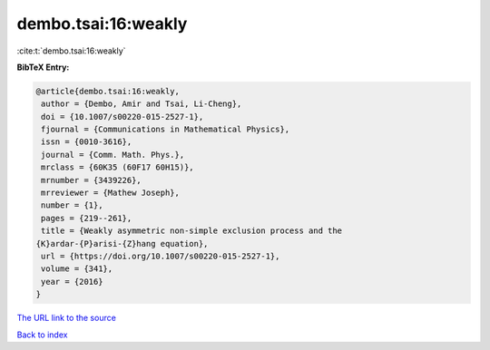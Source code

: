 dembo.tsai:16:weakly
====================

:cite:t:`dembo.tsai:16:weakly`

**BibTeX Entry:**

.. code-block:: bibtex

   @article{dembo.tsai:16:weakly,
    author = {Dembo, Amir and Tsai, Li-Cheng},
    doi = {10.1007/s00220-015-2527-1},
    fjournal = {Communications in Mathematical Physics},
    issn = {0010-3616},
    journal = {Comm. Math. Phys.},
    mrclass = {60K35 (60F17 60H15)},
    mrnumber = {3439226},
    mrreviewer = {Mathew Joseph},
    number = {1},
    pages = {219--261},
    title = {Weakly asymmetric non-simple exclusion process and the
   {K}ardar-{P}arisi-{Z}hang equation},
    url = {https://doi.org/10.1007/s00220-015-2527-1},
    volume = {341},
    year = {2016}
   }

`The URL link to the source <ttps://doi.org/10.1007/s00220-015-2527-1}>`__


`Back to index <../By-Cite-Keys.html>`__
